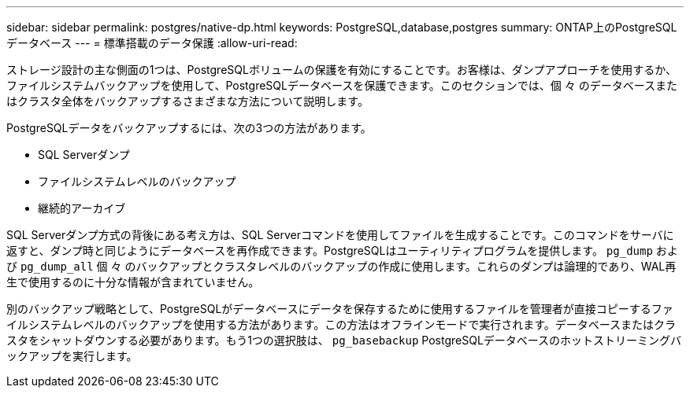 ---
sidebar: sidebar 
permalink: postgres/native-dp.html 
keywords: PostgreSQL,database,postgres 
summary: ONTAP上のPostgreSQLデータベース 
---
= 標準搭載のデータ保護
:allow-uri-read: 


[role="lead"]
ストレージ設計の主な側面の1つは、PostgreSQLボリュームの保護を有効にすることです。お客様は、ダンプアプローチを使用するか、ファイルシステムバックアップを使用して、PostgreSQLデータベースを保護できます。このセクションでは、個 々 のデータベースまたはクラスタ全体をバックアップするさまざまな方法について説明します。

PostgreSQLデータをバックアップするには、次の3つの方法があります。

* SQL Serverダンプ
* ファイルシステムレベルのバックアップ
* 継続的アーカイブ


SQL Serverダンプ方式の背後にある考え方は、SQL Serverコマンドを使用してファイルを生成することです。このコマンドをサーバに返すと、ダンプ時と同じようにデータベースを再作成できます。PostgreSQLはユーティリティプログラムを提供します。 `pg_dump` および `pg_dump_all` 個 々 のバックアップとクラスタレベルのバックアップの作成に使用します。これらのダンプは論理的であり、WAL再生で使用するのに十分な情報が含まれていません。

別のバックアップ戦略として、PostgreSQLがデータベースにデータを保存するために使用するファイルを管理者が直接コピーするファイルシステムレベルのバックアップを使用する方法があります。この方法はオフラインモードで実行されます。データベースまたはクラスタをシャットダウンする必要があります。もう1つの選択肢は、 `pg_basebackup` PostgreSQLデータベースのホットストリーミングバックアップを実行します。

